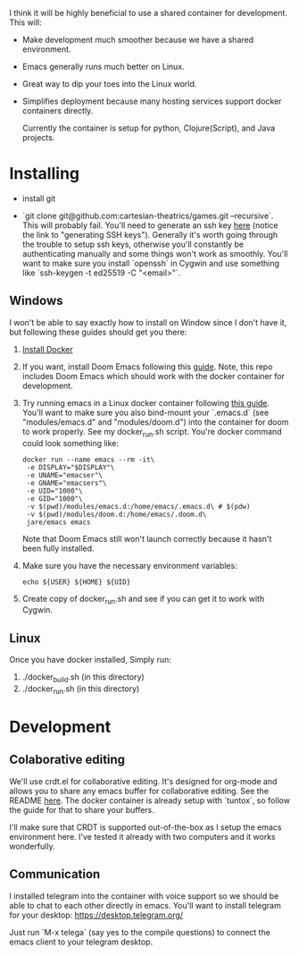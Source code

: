 [[./resources/images/environment.png]]


I think it will be highly beneficial to use a shared container for development.
This will:

- Make development much smoother because we have a shared environment.
- Emacs generally runs much better on Linux.
- Great way to dip your toes into the Linux world.
- Simplifies deployment because many hosting services support docker
  containers directly.

  Currently the container is setup for python, Clojure(Script), and Java projects.

* Installing
- install git

- `git clone git@github.com:cartesian-theatrics/games.git --recursive`. This will probably
  fail. You'll need to generate an ssh key [[https://github.com/settings/keys][here]] (notice the link to "generating SSH keys").
  Generally it's worth going through the trouble to setup ssh keys, otherwise you'll constantly
  be authenticating manually and some things won't work as smoothly. You'll want to make sure you
  install `openssh` in Cygwin and use something like `ssh-keygen -t ed25519 -C "<email>"`.
** Windows
I won't be able to say exactly how to install on Window since I don't have it,
but following these guides should get you there:

1. [[https://docs.docker.com/docker-for-windows/install/][Install Docker]]
2. If you want, install Doom Emacs following this [[https://earvingad.github.io/posts/doom_emacs_windows/][guide]]. Note, this repo includes Doom Emacs
   which should work with the docker container for development.
3. Try running emacs in a Linux docker container following [[https://github.com/JAremko/docker-emacs#windows][this guide]]. You'll want
   to make sure you also bind-mount your `.emacs.d` (see "modules/emacs.d" and
   "modules/doom.d") into the container for doom to work properly. See my
   docker_run.sh script. You're docker command could look something like:
   #+begin_src shell
   docker run --name emacs --rm -it\
    -e DISPLAY="$DISPLAY"\
    -e UNAME="emacser"\
    -e GNAME="emacsers"\
    -e UID="1000"\
    -e GID="1000"\
    -v $(pwd)/modules/emacs.d:/home/emacs/.emacs.d\ # $(pdw)
    -v $(pwd)/modules/doom.d:/home/emacs/.doom.d\
    jare/emacs emacs
   #+end_src
   Note that Doom Emacs still won't launch correctly because it hasn't been fully
   installed.
4. Make sure you have the necessary environment variables:
   #+begin_src shell
   echo ${USER} ${HOME} ${UID}
   #+end_src
5. Create copy of docker_run.sh and see if you can get it to work with Cygwin.
** Linux
Once you have docker installed, Simply run:
1. ./docker_build.sh (in this directory)
2. ./docker_run.sh (in this directory)
* Development
** Colaborative editing
We'll use crdt.el for collaborative editing. It's designed for
org-mode and allows you to share any emacs buffer for collaborative
editing. See the README [[https://code.librehq.com/qhong/crdt.el][here]]. The docker container is already
setup with `tuntox`, so follow the guide for that to share your buffers.

I'll make sure that CRDT is supported out-of-the-box as I setup the emacs
environment here. I've tested it already with two computers and it works
wonderfully.
** Communication
I installed telegram into the container with voice support so we should be able to
chat to each other directly in emacs. You'll want to install telegram for your
desktop: https://desktop.telegram.org/

Just run `M-x telega` (say yes to the compile questions) to connect the emacs
client to your telegram desktop.
